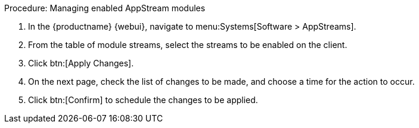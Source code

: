 .Procedure: Managing enabled AppStream modules
. In the {productname} {webui}, navigate to menu:Systems[Software > AppStreams].
. From the table of module streams, select the streams to be enabled on the client.
. Click btn:[Apply Changes].
. On the next page, check the list of changes to be made, and choose a time for the action to occur.
. Click btn:[Confirm] to schedule the changes to be applied.
